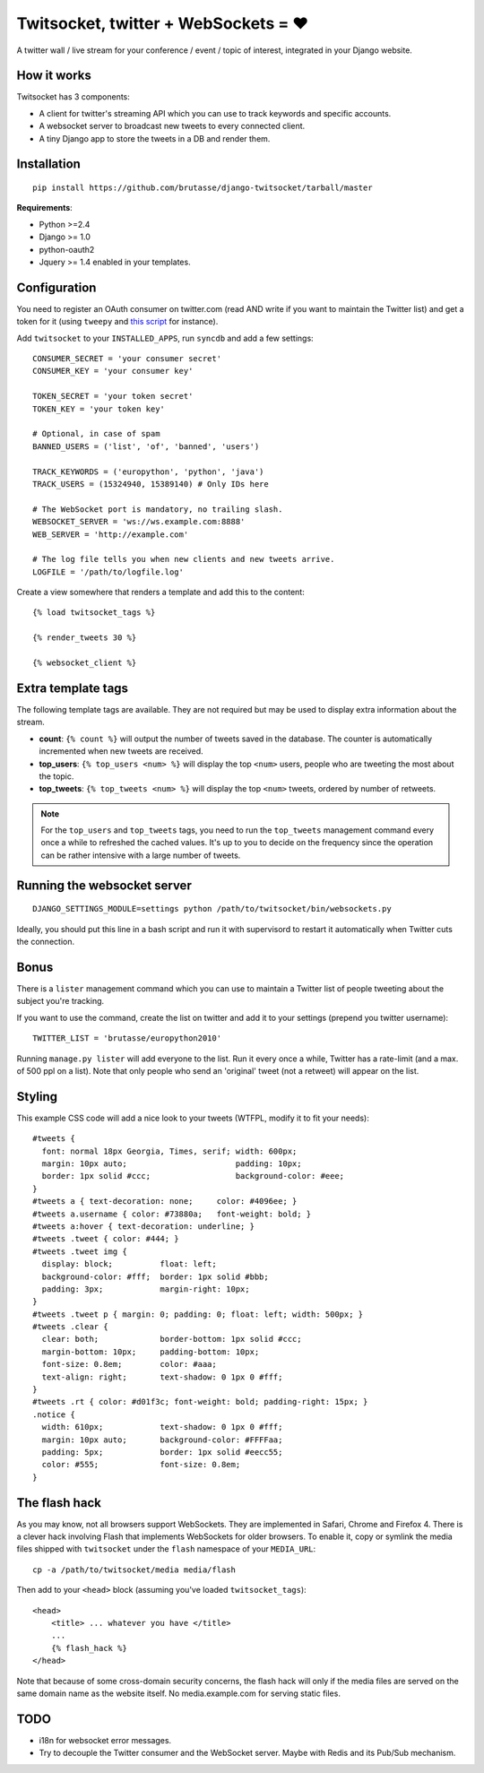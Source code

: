 Twitsocket, twitter + WebSockets = ♥
====================================

A twitter wall / live stream for your conference / event / topic of interest,
integrated in your Django website.

How it works
------------

Twitsocket has 3 components:

* A client for twitter's streaming API which you can use to track keywords and
  specific accounts.

* A websocket server to broadcast new tweets to every connected client.

* A tiny Django app to store the tweets in a DB and render them.

Installation
------------

::

    pip install https://github.com/brutasse/django-twitsocket/tarball/master

**Requirements**:

* Python >=2.4
* Django >= 1.0
* python-oauth2
* Jquery >= 1.4 enabled in your templates.

Configuration
-------------

You need to register an OAuth consumer on twitter.com (read AND write if you
want to maintain the Twitter list) and get a token for it (using ``tweepy``
and `this script`_ for instance).

.. _this script: https://gist.github.com/545143

Add ``twitsocket`` to your ``INSTALLED_APPS``, run ``syncdb`` and add a few
settings::

    CONSUMER_SECRET = 'your consumer secret'
    CONSUMER_KEY = 'your consumer key'

    TOKEN_SECRET = 'your token secret'
    TOKEN_KEY = 'your token key'

    # Optional, in case of spam
    BANNED_USERS = ('list', 'of', 'banned', 'users')

    TRACK_KEYWORDS = ('europython', 'python', 'java')
    TRACK_USERS = (15324940, 15389140) # Only IDs here

    # The WebSocket port is mandatory, no trailing slash.
    WEBSOCKET_SERVER = 'ws://ws.example.com:8888'
    WEB_SERVER = 'http://example.com'

    # The log file tells you when new clients and new tweets arrive.
    LOGFILE = '/path/to/logfile.log'

Create a view somewhere that renders a template and add this to the content::

    {% load twitsocket_tags %}

    {% render_tweets 30 %}

    {% websocket_client %}

Extra template tags
-------------------

The following template tags are available. They are not required but may be
used to display extra information about the stream.

* **count**: ``{% count %}`` will output the number of tweets saved in the
  database. The counter is automatically incremented when new tweets are
  received.

* **top_users**: ``{% top_users <num> %}`` will display the top ``<num>``
  users, people who are tweeting the most about the topic.

* **top_tweets**: ``{% top_tweets <num> %}`` will display the top ``<num>``
  tweets, ordered by number of retweets.

.. note::

    For the ``top_users`` and ``top_tweets`` tags, you need to run the
    ``top_tweets`` management command every once a while to refreshed the
    cached values. It's up to you to decide on the frequency since the
    operation can be rather intensive with a large number of tweets.

Running the websocket server
----------------------------

::

    DJANGO_SETTINGS_MODULE=settings python /path/to/twitsocket/bin/websockets.py

Ideally, you should put this line in a bash script and run it with supervisord
to restart it automatically when Twitter cuts the connection.

Bonus
-----

There is a ``lister`` management command which you can use to maintain a
Twitter list of people tweeting about the subject you're tracking.

If you want to use the command, create the list on twitter and add it to your
settings (prepend you twitter username)::

    TWITTER_LIST = 'brutasse/europython2010'

Running ``manage.py lister`` will add everyone to the list. Run it every once
a while, Twitter has a rate-limit (and a max. of 500 ppl on a list). Note that
only people who send an 'original' tweet (not a retweet) will appear on the
list.

Styling
-------

This example CSS code will add a nice look to your tweets (WTFPL, modify it to
fit your needs)::

    #tweets {
      font: normal 18px Georgia, Times, serif; width: 600px;
      margin: 10px auto;                       padding: 10px;
      border: 1px solid #ccc;                  background-color: #eee;
    }
    #tweets a { text-decoration: none;     color: #4096ee; }
    #tweets a.username { color: #73880a;   font-weight: bold; }
    #tweets a:hover { text-decoration: underline; }
    #tweets .tweet { color: #444; }
    #tweets .tweet img {
      display: block;          float: left;
      background-color: #fff;  border: 1px solid #bbb;
      padding: 3px;            margin-right: 10px;
    }
    #tweets .tweet p { margin: 0; padding: 0; float: left; width: 500px; }
    #tweets .clear {
      clear: both;             border-bottom: 1px solid #ccc;
      margin-bottom: 10px;     padding-bottom: 10px;
      font-size: 0.8em;        color: #aaa;
      text-align: right;       text-shadow: 0 1px 0 #fff;
    }
    #tweets .rt { color: #d01f3c; font-weight: bold; padding-right: 15px; }
    .notice {
      width: 610px;            text-shadow: 0 1px 0 #fff;
      margin: 10px auto;       background-color: #FFFFaa;
      padding: 5px;            border: 1px solid #eecc55;
      color: #555;             font-size: 0.8em;
    }

The flash hack
--------------

As you may know, not all browsers support WebSockets. They are implemented in
Safari, Chrome and Firefox 4. There is a clever hack involving Flash that
implements WebSockets for older browsers. To enable it, copy or symlink the
media files shipped with ``twitsocket`` under the ``flash`` namespace of your
``MEDIA_URL``::

    cp -a /path/to/twitsocket/media media/flash

Then add to your ``<head>`` block (assuming you've loaded
``twitsocket_tags``)::

    <head>
        <title> ... whatever you have </title>
        ...
        {% flash_hack %}
    </head>

Note that because of some cross-domain security concerns, the flash hack will
only if the media files are served on the same domain name as the website
itself. No media.example.com for serving static files.

TODO
----

* i18n for websocket error messages.

* Try to decouple the Twitter consumer and the WebSocket server. Maybe with
  Redis and its Pub/Sub mechanism.
